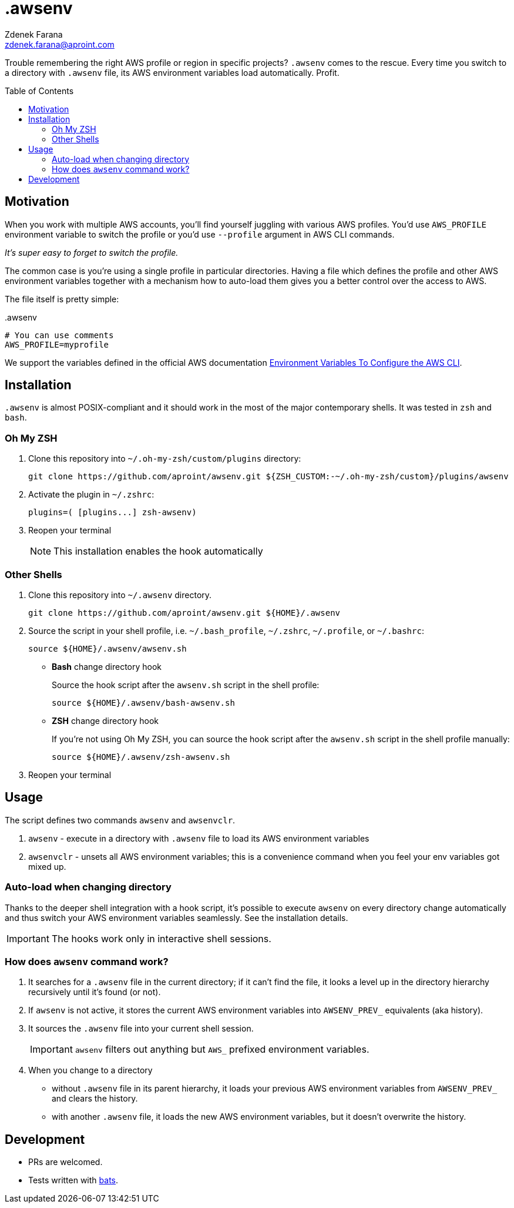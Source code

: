 = .awsenv
Zdenek Farana <zdenek.farana@aproint.com>
:toc: macro
////
We use Asciidoc because it's richer and better standardized than Markdown.
See quick reference at https://asciidoctor.org/docs/asciidoc-syntax-quick-reference/.
If you update the document, write one sentence per line.
////

[.lead]
Trouble remembering the right AWS profile or region in specific projects?
`.awsenv` comes to the rescue.
Every time you switch to a directory with `.awsenv` file, its AWS environment variables load automatically.
Profit.

toc::[]

== Motivation
When you work with multiple AWS accounts, you'll find yourself juggling with various AWS profiles.
You'd use `AWS_PROFILE` environment variable to switch the profile or you'd use `--profile` argument in AWS CLI commands.

_It's super easy to forget to switch the profile._

The common case is you're using a single profile in particular directories.
Having a file which defines the profile and other AWS environment variables together with a mechanism how to auto-load them gives you a better control over the access to AWS.

The file itself is pretty simple:

..awsenv
[source]
----
# You can use comments
AWS_PROFILE=myprofile
----

We support the variables defined in the official AWS documentation https://docs.aws.amazon.com/cli/latest/userguide/cli-configure-envvars.html[Environment Variables To Configure the AWS CLI^].

== Installation
`.awsenv` is almost POSIX-compliant and it should work in the most of the major contemporary shells.
It was tested in `zsh` and `bash`.

=== Oh My ZSH
. Clone this repository into `~/.oh-my-zsh/custom/plugins` directory:
+
[source,bash]
----
git clone https://github.com/aproint/awsenv.git ${ZSH_CUSTOM:-~/.oh-my-zsh/custom}/plugins/awsenv
----
. Activate the plugin in `~/.zshrc`:
+
[source]
----
plugins=( [plugins...] zsh-awsenv)
----
. Reopen your terminal
+
NOTE: This installation enables the hook automatically

=== Other Shells
. Clone this repository into `~/.awsenv` directory.
+
[source,bash]
----
git clone https://github.com/aproint/awsenv.git ${HOME}/.awsenv
----
. Source the script in your shell profile, i.e. `~/.bash_profile`, `~/.zshrc`, `~/.profile`, or `~/.bashrc`:
+
[source]
----
source ${HOME}/.awsenv/awsenv.sh
----
+
- *Bash* change directory hook
+
Source the hook script after the `awsenv.sh` script in the shell profile:
+
[source]
----
source ${HOME}/.awsenv/bash-awsenv.sh
----
- *ZSH* change directory hook
+
If you're not using Oh My ZSH, you can source the hook script after the `awsenv.sh` script in the shell profile manually:
+
[source]
----
source ${HOME}/.awsenv/zsh-awsenv.sh
----
. Reopen your terminal

== Usage
The script defines two commands `awsenv` and `awsenvclr`.

. `awsenv` - execute in a directory with `.awsenv` file to load its AWS environment variables
. `awsenvclr` - unsets all AWS environment variables; this is a convenience command when you feel your env variables got mixed up.

=== Auto-load when changing directory
Thanks to the deeper shell integration with a hook script, it's possible to execute `awsenv` on every directory change automatically and thus switch your AWS environment variables seamlessly.
See the installation details.

IMPORTANT: The hooks work only in interactive shell sessions.

=== How does `awsenv` command work?
. It searches for a `.awsenv` file in the current directory; if it can't find the file, it looks a level up in the directory hierarchy recursively until it's found (or not).
. If `awsenv` is not active, it stores the current AWS environment variables into `AWSENV_PREV_` equivalents (aka history).
. It sources the `.awsenv` file into your current shell session.
+
IMPORTANT: `awsenv` filters out anything but `AWS_` prefixed environment variables.
. When you change to a directory
+
- without `.awsenv` file in its parent hierarchy, it loads your previous AWS environment variables from `AWSENV_PREV_` and clears the history.
+
- with another `.awsenv` file, it loads the new AWS environment variables, but it doesn't overwrite the history.

== Development
- PRs are welcomed.
- Tests written with https://github.com/bats-core/bats-core[bats^].
